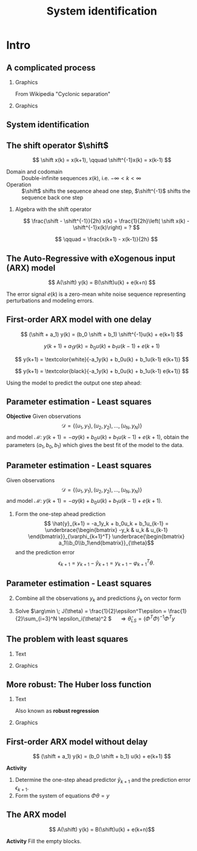  #+OPTIONS: toc:nil
# #+LaTeX_CLASS: koma-article 

#+LATEX_CLASS: beamer
#+LATEX_CLASS_OPTIONS: [presentation,aspectratio=169]
#+OPTIONS: H:2

#+LaTex_HEADER: \usepackage{khpreamble}
#+LaTex_HEADER: \usepackage{amssymb}
#+LaTex_HEADER: \usepackage{pgfplotstable}
#+LaTex_HEADER: \DeclareMathOperator{\shift}{q}
#+LaTex_HEADER: \DeclareMathOperator{\diff}{p}

#+title: System identification
# #+date: 2021-11-16

* What do I want the students to understand?			   :noexport:
  - Least squares parameter estimation

* Which activities will the students do?			   :noexport:
  1. Determine order of the controller
  2. Set up equations in controller parameters

* Intro
** A complicated process

*** Graphics 
   :PROPERTIES:
    :BEAMER_col: 0.6
    :END:
 From Wikipedia "Cyclonic separation"
*** Graphics 
   :PROPERTIES:
    :BEAMER_col: 0.4
    :END:
   #+begin_center
   \includegraphics[height=1.0\textheight]{../../figures/Vertical-cyclone.jpg}
   #+end_center

** System identification

\small

#+begin_export latex
   \begin{center}
     \begin{tikzpicture}[node distance=22mm, block/.style={rectangle, draw, minimum width=15mm, inner sep=10pt}, sumnode/.style={circle, draw, inner sep=2pt},]
    
       \node[coordinate] (input) {};
       \node[coordinate, right of=input] (copy) {};
       \node[coordinate, right of=copy] (midp) {};
       \node[block, above of=midp, node distance=10mm] (sys)  {System};
       \node[block, below of=midp, node distance=10mm] (mod)  {Model};
       \node[sumnode, right of=midp, node distance=26mm] (sum) {\tiny $\Sigma$};
       \node[coordinate, right of=sum, node distance=22mm] (output) {};

       \draw[-] (input) -- node[above, pos=0.2] {\tiny Measured input} (copy);
       \draw[->] (copy) |- node[above] {} (sys);
       \draw[->] (copy) |- node[above] {} (mod);
       \draw[->] (sys) -| node[above, pos=0.4] {\tiny Measured output} node[left, pos=0.9] {$+$} (sum);
       \draw[->] (mod) -| node[below, pos=0.4] {\tiny Predicted output} node[left, pos=0.9] {$-$} (sum);
       \draw[->] (sum) -- node[above, near end] {\tiny Error} (output);

       \draw[thick, red!70!black, ->] (2.7,-2) -- (3.3,-2) -- (5.3, 0);
     \end{tikzpicture}
   \end{center}

   #+end_export

** The shift operator \(\shift\)

     \[ \shift x(k) = x(k+1), \qquad \shift^{-1}x(k) = x(k-1) \]

#+BEAMER: \pause

   - Domain and codomain :: Double-infinite sequences $x(k)$, i.e. \(-\infty < k < \infty\)
   - Operation :: \(\shift\) shifts the sequence ahead one step, \(\shift^{-1}\) shifts the sequence back one step

#+BEAMER: \pause
     
*** Algebra with the shift operator

\[ \frac{\shift - \shift^{-1}}{2h} x(k) = \frac{1}{2h}\left( \shift x(k) - \shift^{-1}x(k)\right) = ? \]

#+BEAMER: \pause

\[ \qquad = \frac{x(k+1) - x(k-1)}{2h} \]

   
** The Auto-Regressive with eXogenous input (ARX) model 

#+begin_center
\includegraphics[width=0.7\linewidth]{../../figures/block-arx}
#+end_center
 \[ A(\shift) y(k) = B(\shift)u(k) + e(k+n) \]

    The error signal \(e(k)\) is a zero-mean white noise sequence representing perturbations and modeling errors.

** First-order ARX model with one delay
\small

#+begin_center
\includegraphics[width=0.3\linewidth]{../../figures/block-arx}
#+end_center
 \[ (\shift + a_1) y(k) = (b_0 \shift + b_1) \shift^{-1}u(k) + e(k+1) \]
 #+BEAMER: \pause
 \[ y(k+1) +  a_1y(k) = b_0u(k) + b_1u(k-1) + e(k+1) \]
 #+BEAMER: \pause
 \[ y(k+1) = \textcolor{white}{-a_1y(k) + b_0u(k) + b_1u(k-1) e(k+1)} \]
 #+BEAMER: \pause

\[ y(k+1) = \textcolor{black}{-a_1y(k) + b_0u(k) + b_1u(k-1) e(k+1)} \]

Using the model to predict the output one step ahead:
\begin{align*}
 \hat{y}(k+1) &= -a_1y(k) + b_0u(k) + b_1u(k-1) =  \underbrace{\begin{bmatrix} -y(k) & u(k) & u(k-1) \end{bmatrix}}_{\varphi_{k+1}^T} \underbrace{\begin{bmatrix} a_1\\b_0\\b_1\end{bmatrix}}_{\theta}\\
 &= \varphi_{k+1}^T\theta
 \end{align*}

 

** Parameter estimation - Least squares

*Objective* Given observations \[\mathcal{D} = \{ (u_1,y_1), (u_2, y_2), \ldots, (u_N, y_N)\}\] and model \( \mathcal{M}: \; y(k+1) = -ay(k) + b_0u(k) + b_1u(k-1)  + e(k+1)\), obtain the parameters \( (a_1,\,b_0,\,b_1)\) which gives the best fit of the model to the data.

 

** Parameter estimation - Least squares
Given observations \[\mathcal{D} = \{ (u_1,y_1), (u_2, y_2), \ldots, (u_N, y_N)\}\] and model \( \mathcal{M}: \; y(k+1) = -ay(k) + b_0u(k) + b_1u(k-1)  + e(k+1)\).

1. Form the one-step ahead prediction
 \[ \hat{y}_{k+1} = -a_1y_k + b_0u_k + b_1u_{k-1} =  \underbrace{\begin{bmatrix} -y_k & u_k & u_{k-1} \end{bmatrix}}_{\varphi_{k+1}^T} \underbrace{\begin{bmatrix} a_1\\b_0\\b_1\end{bmatrix}}_{\theta}\] and the prediction error
    \[ \epsilon_{k+1} = y_{k+1} - \hat{y}_{k+1} = y_{k+1} - \varphi_{k+1}^T\theta.\]


** Parameter estimation - Least squares

2. [@2] Combine all the observations \(y_k\) and predictions \(\hat{y}_k\) on vector form
   \begin{align*}
   \epsilon &= \begin{bmatrix} \epsilon_3\\\epsilon_4\\\vdots\\\epsilon_N\end{bmatrix} =  \begin{bmatrix} y_3\\ y_4\\\vdots\\y_N \end{bmatrix} - \begin{bmatrix} \hat{y}_3\\ \hat{y}_4\\\vdots\\\hat{y}_N \end{bmatrix}
    =  \begin{bmatrix} y_3\\ y_4\\\vdots\\y_N \end{bmatrix} - \begin{bmatrix} \varphi_3^T\theta\\ \varphi_4^T\theta\\\vdots\\\varphi_N^T\theta \end{bmatrix}\\
   &= y - \underbrace{\begin{bmatrix}\varphi_3^T\\\varphi_4^T\\\vdots\\\varphi_N^T\end{bmatrix}}_{\Phi}\theta = y - \Phi\theta 
   \end{align*}
3. Solve \(\arg\min \; J(\theta) = \frac{1}{2}\epsilon^T\epsilon = \frac{1}{2}\sum_{i=3}^N \epsilon_i(\theta)^2 \) \(\quad \Rightarrow \hat{\theta}_{LS} = (\Phi^T\Phi)^{-1}\Phi^Ty\)


** The problem with least squares
*** Text
    :PROPERTIES:
    :BEAMER_col: 0.4
    :END:
   \begin{align*}
    \text{minimize} \; &\sum_k g(\epsilon_k)\\
    \text{where} \; g(u) &= u^2
   \end{align*}
   
*** Graphics
    :PROPERTIES:
    :BEAMER_col: 0.6
    :END:

    #+begin_export latex
        \begin{center}
          \begin{tikzpicture}
            \begin{axis}[
              width=8cm,
              height=6cm,
              ylabel=loss,
              xlabel=penalty,
              ]
              \addplot[red, thick, no marks, domain=-4:4, samples=201] {x^2};
            \end{axis}
          \end{tikzpicture}
        \end{center}

    #+end_export

** More robust: The Huber loss function
*** Text
    :PROPERTIES:
    :BEAMER_col: 0.4
    :END:
    Also known as *robust regression*
   \begin{align*}
    \text{minimize} \; &\sum_k g_{hub}(\epsilon_k)\\
    \text{where}\; g_{hub}(u) &= \begin{cases} u^2 & |u| \le M\\ M(2|u|-M) & |u| > M \end{cases}
   \end{align*}

*** Graphics
    :PROPERTIES:
    :BEAMER_col: 0.6
    :END:
    #+begin_export latex
        \begin{center}
          \begin{tikzpicture}
            \begin{axis}[
              width=8cm,
              height=6cm,
              ylabel=penalty,
              xlabel=residual,
              ]
              \addplot[red, thick, no marks, domain=-4:4, samples=201] {x^2};
              \addplot[orange!90!black, ultra thick, no marks, domain=-4:-1, samples=201] {2*abs(x)-1};
              \addplot[orange!90!black, thin, no marks, domain=-1:1, samples=201] {x^2};
              \addplot[orange!90!black, ultra thick, no marks, domain=1:4, samples=201] {2*abs(x)-1};
            \end{axis}
          \end{tikzpicture}
        \end{center}

    #+end_export


** First-order ARX model without delay

#+begin_center
\includegraphics[width=0.4\linewidth]{../../figures/block-arx}
#+end_center
 \[ (\shift + a_1) y(k) = (b_0 \shift + b_1) u(k) + e(k+1) \]

 *Activity*
 
1. Determine the one-step ahead predictor \(\hat{y}_{k+1}\) and the prediction error \(\epsilon_{k+1}\).
2. Form the system of equations \( \Phi\theta = y \) 


** The ARX model
\[ A(\shift) y(k) = B(\shift)u(k) + e(k+n)\]

*Activity* Fill the empty blocks.

#+begin_export latex
\begin{center}
  \begin{tikzpicture}[node distance=22mm, block/.style={rectangle, draw, minimum width=15mm, minimum height=12mm}, sumnode/.style={circle, draw, inner sep=2pt}]
    
    \node[coordinate] (input) {};
    \node[block, right of=input, node distance=20mm] (plant)  {};
    \node[sumnode, right of=plant, node distance=24mm] (sum) {\tiny $\Sigma$};
    \node[block, above of=sum, node distance=20mm] (dist)  {};

    \node[coordinate, above of=dist, node distance=12mm] (disturbance) {};
    \node[coordinate, right of=sum, node distance=20mm] (output) {};

    \draw[->] (input) -- node[above, pos=0.3] {$u(k)$} (plant);
    \draw[->] (plant) -- node[above] {} (sum);
    \draw[->] (sum) -- node[above, near end] {$y(k)$} (output);
    \draw[->] (disturbance) -- node[right, pos=0.2] {$e(k)$} (dist);
    \draw[->] (dist) -- node[above] {} (sum);

  \end{tikzpicture}
\end{center}

#+end_export


